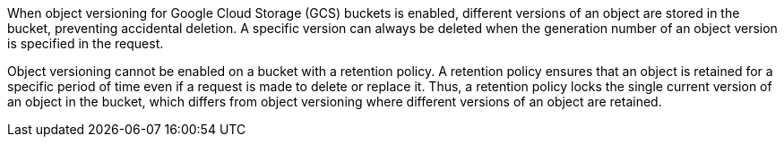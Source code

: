 When object versioning for Google Cloud Storage (GCS) buckets is enabled, different versions of an object are stored in the bucket, preventing accidental deletion. A specific version can always be deleted when the generation number of an object version is specified in the request.

Object versioning cannot be enabled on a bucket with a retention policy. A retention policy ensures that an object is retained for a specific period of time even if a request is made to delete or replace it. Thus, a retention policy locks the single current version of an object in the bucket, which differs from object versioning where different versions of an object are retained.

